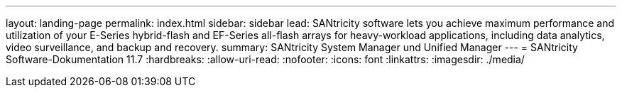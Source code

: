 ---
layout: landing-page 
permalink: index.html 
sidebar: sidebar 
lead: SANtricity software lets you achieve maximum performance and utilization of your E-Series hybrid-flash and EF-Series all-flash arrays for heavy-workload applications, including data analytics, video surveillance, and backup and recovery. 
summary: SANtricity System Manager und Unified Manager 
---
= SANtricity Software-Dokumentation 11.7
:hardbreaks:
:allow-uri-read: 
:nofooter: 
:icons: font
:linkattrs: 
:imagesdir: ./media/


